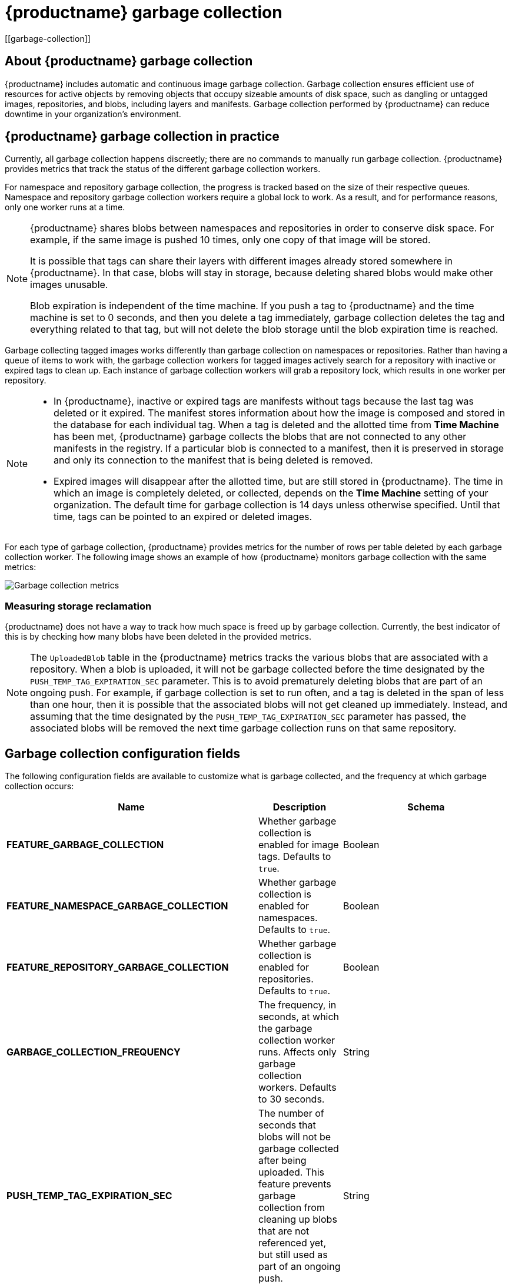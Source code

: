 :_content-type: CONCEPT
= {productname} garbage collection
[[garbage-collection]]

== About {productname} garbage collection

{productname} includes automatic and continuous image garbage collection. Garbage collection ensures efficient use of resources for active objects by removing objects that occupy sizeable amounts of disk space, such as dangling or untagged images, repositories, and blobs, including layers and manifests. Garbage collection performed by {productname} can reduce downtime in your organization's environment.

== {productname} garbage collection in practice

Currently, all garbage collection happens discreetly; there are no commands to manually run garbage collection. {productname} provides metrics that track the status of the different garbage collection workers.

For namespace and repository garbage collection, the progress is tracked based on the size of their respective queues. Namespace and repository garbage collection workers require a global lock to work. As a result, and for performance reasons, only one worker runs at a time.

[NOTE]
====
{productname} shares blobs between namespaces and repositories in order to conserve disk space. For example, if the same image is pushed 10 times, only one copy of that image will be stored.

It is possible that tags can share their layers with different images already stored somewhere in {productname}. In that case, blobs will stay in storage, because deleting shared blobs would make other images unusable.

Blob expiration is independent of the time machine. If you push a tag to {productname} and the time machine is set to 0 seconds, and then you delete a tag immediately, garbage collection deletes the tag and everything related to that tag, but will not delete the blob storage until the blob expiration time is reached.
====

Garbage collecting tagged images works differently than garbage collection on namespaces or repositories. Rather than having a queue of items to work with, the garbage collection workers for tagged images actively search for a repository with inactive or expired tags to clean up. Each instance of garbage collection workers will grab a repository lock, which results in one worker per repository.

[NOTE]
====
* In {productname}, inactive or expired tags are manifests without tags because the last tag was deleted or it expired. The manifest stores information about how the image is composed and stored in the database for each individual tag. When a tag is deleted and the allotted time from *Time Machine* has been met, {productname} garbage collects the blobs that are not connected to any other manifests in the registry. If a particular blob is connected to a manifest, then it is preserved in storage and only its connection to the manifest that is being deleted is removed.
* Expired images will disappear after the allotted time, but are still stored in {productname}. The time in which an image is completely deleted, or  collected, depends on the *Time Machine* setting of your organization. The default time for garbage collection is 14 days unless otherwise specified. Until that time, tags can be pointed to an expired or deleted images.
====

For each type of garbage collection, {productname} provides metrics for the number of rows per table deleted by each garbage collection worker. The following image shows an example of how {productname} monitors garbage collection with the same metrics:

image:garbage-collection-metrics.png[Garbage collection metrics]

=== Measuring storage reclamation

{productname} does not have a way to track how much space is freed up by garbage collection. Currently, the best indicator of this is by checking how many blobs have been deleted in the provided metrics.

[NOTE]
====
The `UploadedBlob` table in the {productname} metrics tracks the various blobs that are associated with a repository. When a blob is uploaded, it will not be garbage collected before the time designated by the `PUSH_TEMP_TAG_EXPIRATION_SEC` parameter. This is to avoid prematurely deleting blobs that are part of an ongoing push. For example, if garbage collection is set to run often, and a tag is deleted in the span of less than one hour, then it is possible that the associated blobs will not get cleaned up immediately. Instead, and assuming that the time designated by the `PUSH_TEMP_TAG_EXPIRATION_SEC` parameter has passed, the associated blobs will be removed the next time garbage collection runs on that same repository.
====

== Garbage collection configuration fields

The following configuration fields are available to customize what is garbage collected, and the frequency at which garbage collection occurs:

[cols="3a,1a,2a",options="header"]
|===
|Name |Description |Schema
| **FEATURE_GARBAGE_COLLECTION** | Whether garbage collection is enabled for image tags. Defaults to `true`. |Boolean
| **FEATURE_NAMESPACE_GARBAGE_COLLECTION** | Whether garbage collection is enabled for namespaces. Defaults to `true`. |Boolean
| **FEATURE_REPOSITORY_GARBAGE_COLLECTION** | Whether garbage collection is enabled for repositories. Defaults to `true`. |Boolean
| **GARBAGE_COLLECTION_FREQUENCY** | The frequency, in seconds, at which the garbage collection worker runs. Affects only garbage collection workers. Defaults to 30 seconds. |String
| **PUSH_TEMP_TAG_EXPIRATION_SEC** | The number of seconds that blobs will not be garbage collected after being uploaded. This feature prevents garbage collection from cleaning up blobs that are not referenced yet, but still used as part of an ongoing push. |String
| **TAG_EXPIRATION_OPTIONS** | List of valid tag expiration values. |String
| **DEFAULT_TAG_EXPIRATION** | Tag expiration time for time machine. |String
| **CLEAN_BLOB_UPLOAD_FOLDER** | Automatically cleans stale blobs left over from an S3 multipart upload. By default, blob files older than two days are cleaned up every hour. | Boolean
+
**Default:** `true`

|===

== Disabling garbage collection

The garbage collection features for image tags, namespaces, and repositories are stored in the `config.yaml` file. These features default to `true`.

In rare cases, you might want to disable garbage collection, for example, to control when garbage collection is performed. You can disable garbage collection by setting the `GARBAGE_COLLECTION` features to `false`. When disabled, dangling or untagged images, repositories, namespaces, layers, and manifests are not removed. This might increase the downtime of your environment.


[NOTE]
====
There is no command to manually run garbage collection. Instead, you would disable, and then re-enable, the garbage collection feature.
====

== Garbage collection and quota management

{productname} introduced quota management in 3.7. With quota management, users have the ability to report storage consumption and to contain registry growth by establishing configured storage quota limits.

As of {productname} 3.7, garbage collection reclaims memory that was allocated to images, repositories, and blobs after deletion. Because the garbage collection feature reclaims memory after deletion, there is a discrepancy between what is stored in an environment's disk space and what quota management is reporting as the total consumption. There is currently no workaround for this issue.

== Garbage collection in practice

Use the following procedure to check your {productname} logs to ensure that garbage collection is working.

.Procedure

. Enter the following command to ensure that garbage collection is properly working:
+
[source,terminal]
----
$ sudo podman logs <container_id>
----
+
Example output:
[source,terminal]
----
gcworker stdout | 2022-11-14 18:46:52,458 [63] [INFO] [apscheduler.executors.default] Job "GarbageCollectionWorker._garbage_collection_repos (trigger: interval[0:00:30], next run at: 2022-11-14 18:47:22 UTC)" executed successfully
----

. Delete an image tag.

. Enter the following command to ensure that the tag was deleted:
+
[source,terminal]
----
$ podman logs quay-app
----
+
Example output:
[source,terminal]
----
gunicorn-web stdout | 2022-11-14 19:23:44,574 [233] [INFO] [gunicorn.access] 192.168.0.38 - - [14/Nov/2022:19:23:44 +0000] "DELETE /api/v1/repository/quayadmin/busybox/tag/test HTTP/1.0" 204 0 "http://quay-server.example.com/repository/quayadmin/busybox?tab=tags" "Mozilla/5.0 (X11; Linux x86_64; rv:102.0) Gecko/20100101 Firefox/102.0"
----

== {productname} garbage collection metrics

The following metrics show how many resources have been removed by garbage collection. These metrics show how many times the garbage collection workers have run and how many namespaces, repositories, and blobs were removed.

[options="header"]
|===
| Metric name | Description
| quay_gc_iterations_total | Number of iterations by the GCWorker
| quay_gc_namespaces_purged_total |  Number of namespaces purged by the NamespaceGCWorker
| quay_gc_repos_purged_total | Number of repositories purged by the RepositoryGCWorker or NamespaceGCWorker
| quay_gc_storage_blobs_deleted_total | Number of storage blobs deleted
|===


.Sample metrics output
[source,terminal]
----
# TYPE quay_gc_iterations_created gauge
quay_gc_iterations_created{host="example-registry-quay-app-6df87f7b66-9tfn6",instance="",job="quay",pid="208",process_name="secscan:application"} 1.6317823190189714e+09
...

# HELP quay_gc_iterations_total number of iterations by the GCWorker
# TYPE quay_gc_iterations_total counter
quay_gc_iterations_total{host="example-registry-quay-app-6df87f7b66-9tfn6",instance="",job="quay",pid="208",process_name="secscan:application"} 0
...

# TYPE quay_gc_namespaces_purged_created gauge
quay_gc_namespaces_purged_created{host="example-registry-quay-app-6df87f7b66-9tfn6",instance="",job="quay",pid="208",process_name="secscan:application"} 1.6317823190189433e+09
...

# HELP quay_gc_namespaces_purged_total number of namespaces purged by the NamespaceGCWorker
# TYPE quay_gc_namespaces_purged_total counter
quay_gc_namespaces_purged_total{host="example-registry-quay-app-6df87f7b66-9tfn6",instance="",job="quay",pid="208",process_name="secscan:application"} 0
....

# TYPE quay_gc_repos_purged_created gauge
quay_gc_repos_purged_created{host="example-registry-quay-app-6df87f7b66-9tfn6",instance="",job="quay",pid="208",process_name="secscan:application"} 1.631782319018925e+09
...

# HELP quay_gc_repos_purged_total number of repositories purged by the RepositoryGCWorker or NamespaceGCWorker
# TYPE quay_gc_repos_purged_total counter
quay_gc_repos_purged_total{host="example-registry-quay-app-6df87f7b66-9tfn6",instance="",job="quay",pid="208",process_name="secscan:application"} 0
...

# TYPE quay_gc_storage_blobs_deleted_created gauge
quay_gc_storage_blobs_deleted_created{host="example-registry-quay-app-6df87f7b66-9tfn6",instance="",job="quay",pid="208",process_name="secscan:application"} 1.6317823190189059e+09
...

# HELP quay_gc_storage_blobs_deleted_total number of storage blobs deleted
# TYPE quay_gc_storage_blobs_deleted_total counter
quay_gc_storage_blobs_deleted_total{host="example-registry-quay-app-6df87f7b66-9tfn6",instance="",job="quay",pid="208",process_name="secscan:application"} 0
...
----
